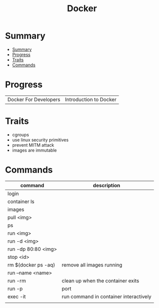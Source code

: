 #+TITLE: Docker

* Summary
:PROPERTIES:
:TOC:      :include all
:END:
:CONTENTS:
- [[#summary][Summary]]
- [[#progress][Progress]]
- [[#traits][Traits]]
- [[#commands][Commands]]
:END:
* Progress
|                       |                        |
|-----------------------+------------------------|
| Docker For Developers | Introduction to Docker |

* Traits
   - cgroups
   - use linux security primitives
   - prevent MITM attack
   - images are immutable
* Commands
   | command             | description                            |
   |---------------------+----------------------------------------|
   | login               |                                        |
   | container ls        |                                        |
   | images              |                                        |
   | pull <img>          |                                        |
   | ps                  |                                        |
   | run <img>           |                                        |
   | run -d <img>        |                                        |
   | run -dp 80:80 <img> |                                        |
   | stop <id>           |                                        |
   | rm $(docker ps -aq) | remove all images running              |
   | run --name <name>   |                                        |
   | run -rm             | clean up when the container exits      |
   | run -p              | port                                   |
   | exec -it            | run command in container interactively |
   |                     |                                        |
